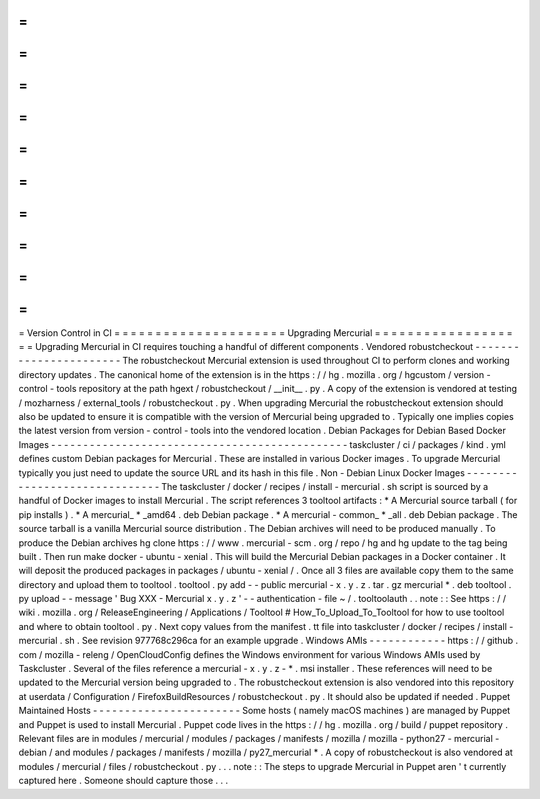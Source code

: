 =
=
=
=
=
=
=
=
=
=
=
=
=
=
=
=
=
=
=
=
=
Version
Control
in
CI
=
=
=
=
=
=
=
=
=
=
=
=
=
=
=
=
=
=
=
=
=
Upgrading
Mercurial
=
=
=
=
=
=
=
=
=
=
=
=
=
=
=
=
=
=
=
Upgrading
Mercurial
in
CI
requires
touching
a
handful
of
different
components
.
Vendored
robustcheckout
-
-
-
-
-
-
-
-
-
-
-
-
-
-
-
-
-
-
-
-
-
-
-
The
robustcheckout
Mercurial
extension
is
used
throughout
CI
to
perform
clones
and
working
directory
updates
.
The
canonical
home
of
the
extension
is
in
the
https
:
/
/
hg
.
mozilla
.
org
/
hgcustom
/
version
-
control
-
tools
repository
at
the
path
hgext
/
robustcheckout
/
__init__
.
py
.
A
copy
of
the
extension
is
vendored
at
testing
/
mozharness
/
external_tools
/
robustcheckout
.
py
.
When
upgrading
Mercurial
the
robustcheckout
extension
should
also
be
updated
to
ensure
it
is
compatible
with
the
version
of
Mercurial
being
upgraded
to
.
Typically
one
implies
copies
the
latest
version
from
version
-
control
-
tools
into
the
vendored
location
.
Debian
Packages
for
Debian
Based
Docker
Images
-
-
-
-
-
-
-
-
-
-
-
-
-
-
-
-
-
-
-
-
-
-
-
-
-
-
-
-
-
-
-
-
-
-
-
-
-
-
-
-
-
-
-
-
-
-
taskcluster
/
ci
/
packages
/
kind
.
yml
defines
custom
Debian
packages
for
Mercurial
.
These
are
installed
in
various
Docker
images
.
To
upgrade
Mercurial
typically
you
just
need
to
update
the
source
URL
and
its
hash
in
this
file
.
Non
-
Debian
Linux
Docker
Images
-
-
-
-
-
-
-
-
-
-
-
-
-
-
-
-
-
-
-
-
-
-
-
-
-
-
-
-
-
-
The
taskcluster
/
docker
/
recipes
/
install
-
mercurial
.
sh
script
is
sourced
by
a
handful
of
Docker
images
to
install
Mercurial
.
The
script
references
3
tooltool
artifacts
:
*
A
Mercurial
source
tarball
(
for
pip
installs
)
.
*
A
mercurial_
*
_amd64
.
deb
Debian
package
.
*
A
mercurial
-
common_
*
_all
.
deb
Debian
package
.
The
source
tarball
is
a
vanilla
Mercurial
source
distribution
.
The
Debian
archives
will
need
to
be
produced
manually
.
To
produce
the
Debian
archives
hg
clone
https
:
/
/
www
.
mercurial
-
scm
.
org
/
repo
/
hg
and
hg
update
to
the
tag
being
built
.
Then
run
make
docker
-
ubuntu
-
xenial
.
This
will
build
the
Mercurial
Debian
packages
in
a
Docker
container
.
It
will
deposit
the
produced
packages
in
packages
/
ubuntu
-
xenial
/
.
Once
all
3
files
are
available
copy
them
to
the
same
directory
and
upload
them
to
tooltool
.
tooltool
.
py
add
-
-
public
mercurial
-
x
.
y
.
z
.
tar
.
gz
mercurial
*
.
deb
tooltool
.
py
upload
-
-
message
'
Bug
XXX
-
Mercurial
x
.
y
.
z
'
-
-
authentication
-
file
~
/
.
tooltoolauth
.
.
note
:
:
See
https
:
/
/
wiki
.
mozilla
.
org
/
ReleaseEngineering
/
Applications
/
Tooltool
#
How_To_Upload_To_Tooltool
for
how
to
use
tooltool
and
where
to
obtain
tooltool
.
py
.
Next
copy
values
from
the
manifest
.
tt
file
into
taskcluster
/
docker
/
recipes
/
install
-
mercurial
.
sh
.
See
revision
977768c296ca
for
an
example
upgrade
.
Windows
AMIs
-
-
-
-
-
-
-
-
-
-
-
-
https
:
/
/
github
.
com
/
mozilla
-
releng
/
OpenCloudConfig
defines
the
Windows
environment
for
various
Windows
AMIs
used
by
Taskcluster
.
Several
of
the
files
reference
a
mercurial
-
x
.
y
.
z
-
*
.
msi
installer
.
These
references
will
need
to
be
updated
to
the
Mercurial
version
being
upgraded
to
.
The
robustcheckout
extension
is
also
vendored
into
this
repository
at
userdata
/
Configuration
/
FirefoxBuildResources
/
robustcheckout
.
py
.
It
should
also
be
updated
if
needed
.
Puppet
Maintained
Hosts
-
-
-
-
-
-
-
-
-
-
-
-
-
-
-
-
-
-
-
-
-
-
-
Some
hosts
(
namely
macOS
machines
)
are
managed
by
Puppet
and
Puppet
is
used
to
install
Mercurial
.
Puppet
code
lives
in
the
https
:
/
/
hg
.
mozilla
.
org
/
build
/
puppet
repository
.
Relevant
files
are
in
modules
/
mercurial
/
modules
/
packages
/
manifests
/
mozilla
/
mozilla
-
python27
-
mercurial
-
debian
/
and
modules
/
packages
/
manifests
/
mozilla
/
py27_mercurial
*
.
A
copy
of
robustcheckout
is
also
vendored
at
modules
/
mercurial
/
files
/
robustcheckout
.
py
.
.
.
note
:
:
The
steps
to
upgrade
Mercurial
in
Puppet
aren
'
t
currently
captured
here
.
Someone
should
capture
those
.
.
.
